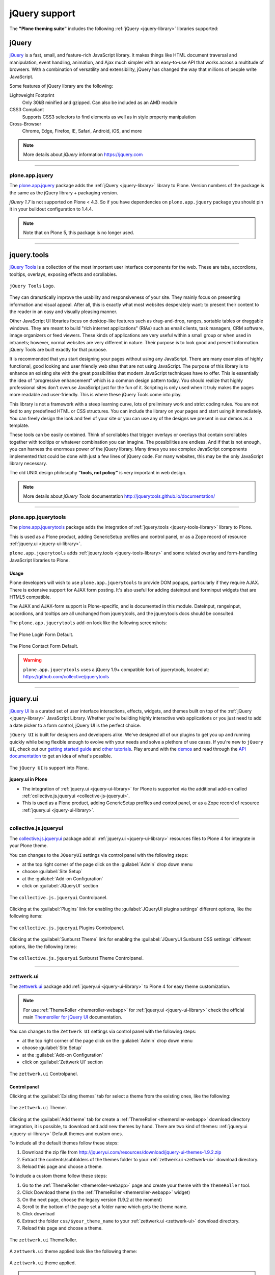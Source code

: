 .. _jquery-libraries-support:

jQuery support
==============

The **"Plone theming suite"** includes the following :ref:`jQuery <jquery-library>` libraries 
supported:


.. _jquery-library:

jQuery
------

`jQuery`_ is a fast, small, and feature-rich JavaScript library. It makes things like HTML 
document traversal and manipulation, event handling, animation, and Ajax much simpler with 
an easy-to-use API that works across a multitude of browsers. With a combination of versatility 
and extensibility, jQuery has changed the way that millions of people write JavaScript.

Some features of jQuery library are the following:

Lightweight Footprint
  Only 30kB minified and gzipped. Can also be included as an AMD module

CSS3 Compliant
  Supports CSS3 selectors to find elements as well as in style property manipulation

Cross-Browser
  Chrome, Edge, Firefox, IE, Safari, Android, iOS, and more

.. note::
    More details about *jQuery* information https://jquery.com

----

.. _plone-app-jquery:

plone.app.jquery
^^^^^^^^^^^^^^^^

The `plone.app.jquery`_ package adds the :ref:`jQuery <jquery-library>` library to Plone.
Version numbers of the package is the same as the jQuery library + packaging version.

`jQuery 1.7` is not supported on Plone < 4.3. So if you have dependencies on ``plone.app.jquery``
package you should pin it in your buildout configuration to 1.4.4.

.. note:: 
    Note that on Plone 5, this package is no longer used.

----

.. _jquery-tools-library:

jquery.tools
------------

`jQuery Tools`_ is a collection of the most important user interface components for the web. 
These are tabs, accordions, tooltips, overlays, exposing effects and scrollables. 


.. figure:: ../_static/jquery_tools_logo.jpg
  :align: center
  :width: 65%
  :alt: jQuery Tools Logo

  ``jQuery Tools`` Logo.


They can dramatically improve the usability and responsiveness of your site. They mainly focus 
on presenting information and visual appeal. After all, this is exactly what most websites 
desperately want: to present their content to the reader in an easy and visually pleasing 
manner.

Other JavaScript UI libraries focus on desktop-like features such as drag-and-drop, ranges, 
sortable tables or draggable windows. They are meant to build "rich internet applications" 
(RIAs) such as email clients, task managers, CRM software, image organizers or feed viewers. 
These kinds of applications are very useful within a small group or when used in intranets; 
however, normal websites are very different in nature. Their purpose is to look good and 
present information. jQuery Tools are built exactly for that purpose.

It is recommended that you start designing your pages without using any JavaScript. There are 
many examples of highly functional, good looking and user friendly web sites that are not 
using JavaScript. The purpose of this library is to enhance an existing site with the 
great possibilities that modern JavaScript techniques have to offer. This is essentially the 
idea of "progressive enhancement" which is a common design pattern today. You should realize 
that highly professional sites don't overuse JavaScript just for the fun of it. Scripting is 
only used when it truly makes the pages more readable and user-friendly. This is where these 
jQuery Tools come into play.

This library is not a framework with a steep learning curve, lots of preliminary work and 
strict coding rules. You are not tied to any predefined HTML or CSS structures. You can include 
the library on your pages and start using it immediately. You can freely design the look and 
feel of your site or you can use any of the designs we present in our demos as a template.

These tools can be easily combined. Think of scrollables that trigger overlays or overlays 
that contain scrollables together with tooltips or whatever combination you can imagine. 
The possibilities are endless. And if that is not enough, you can harness the enormous power 
of the jQuery library. Many times you see complex JavaScript components implemented that 
could be done with just a few lines of jQuery code. For many websites, this may be the only 
JavaScript library necessary.

The old UNIX design philosophy **"tools, not policy"** is very important in web design.

.. note::
    More details about *jQuery Tools* documentation http://jquerytools.github.io/documentation/


----

.. _plone-app-jquerytools:

plone.app.jquerytools
^^^^^^^^^^^^^^^^^^^^^

The `plone.app.jquerytools`_ package adds the integration of :ref:`jquery.tools <jquery-tools-library>` library to Plone.

This is used as a Plone product, adding GenericSetup profiles and control panel, or as a Zope record of resource :ref:`jquery.ui <jquery-ui-library>`.

``plone.app.jquerytools`` adds :ref:`jquery.tools <jquery-tools-library>` and some related overlay and form-handling JavaScript libraries to Plone.

Usage
`````

Plone developers will wish to use ``plone.app.jquerytools`` to provide DOM
popups, particularly if they require AJAX. There is extensive support
for AJAX form posting. It's also useful for adding dateinput and forminput
widgets that are HTML5 compatible.

The AJAX and AJAX-form support is Plone-specific, and is documented in this module.
Dateinput, rangeinput, accordions, and tooltips are all unchanged from
jquerytools, and the jquerytools docs should be consulted.

The ``plone.app.jquerytools`` add-on look like the following screenshots:

.. figure:: ../_static/jquerytools_00.png
  :align: center
  :width: 55%
  :alt: The Plone Login Form Default

  The Plone Login Form Default.

.. figure:: ../_static/jquerytools_01.png
  :align: center
  :width: 55%
  :alt: The Plone Contact Form Default

  The Plone Contact Form Default.

.. warning::
    ``plone.app.jquerytools`` uses a jQuery 1.9+ compatible fork of jquerytools, 
    located at: https://github.com/collective/jquerytools

----

.. _jquery-ui-library:

jquery.ui
---------

`jQuery UI`_ is a curated set of user interface interactions, effects, widgets, and themes 
built on top of the :ref:`jQuery <jquery-library>` JavaScript Library. Whether you're 
building highly interactive web applications or you just need to add a date picker to a 
form control, jQuery UI is the perfect choice.

``jQuery UI`` is built for designers and developers alike. We've designed all of our plugins 
to get you up and running quickly while being flexible enough to evolve with your needs 
and solve a plethora of use cases. If you're new to ``jQuery UI``, check out our 
`getting started guide <http://learn.jquery.com/jquery-ui/getting-started/>`_ and 
`other tutorials <http://learn.jquery.com/jquery-ui/>`_. Play around with the 
`demos <https://jqueryui.com/demos/>`_ and read through the 
`API documentation <http://api.jqueryui.com/>`_ to get an idea of what's possible.

.. figure:: ../_static/jquery_ui_logo.png
  :align: center
  :width: 65%
  :alt: jQuery UI Logo

  The ``jQuery UI`` is support into Plone.


**jquery.ui in Plone**

* The integration of :ref:`jquery.ui <jquery-ui-library>` for Plone is supported via the 
  additional add-on called :ref:`collective.js.jqueryui <collective-js-jqueryui>`.

* This is used as a Plone product, adding GenericSetup profiles 
  and control panel, or as a Zope record of resource :ref:`jquery.ui <jquery-ui-library>`.


.. seealso:: Build jQuery UI themes with jQUIT Builder https://jquit.com


----

.. _collective-js-jqueryui:

collective.js.jqueryui
^^^^^^^^^^^^^^^^^^^^^^

The `collective.js.jqueryui`_ package add all :ref:`jquery.ui <jquery-ui-library>` resources files 
to Plone 4 for integrate in your Plone theme.

You can changes to the ``JQueryUI`` settings via control panel with the following steps:

- at the top right corner of the page click on the :guilabel:`Admin` drop down menu 
- choose :guilabel:`Site Setup`
- at the :guilabel:`Add-on Configuration` 
- click on :guilabel:`JQueryUI` section

.. figure:: ../_static/collective_js_jqueryui_controlpanel.png
  :align: center
  :width: 65%
  :alt: collective.js.jqueryui Controlpanel

  The ``collective.js.jqueryui`` Controlpanel.

Clicking at the :guilabel:`Plugins` link for enabling the :guilabel:`JQueryUI plugins settings` different options, like the following items:

.. figure:: ../_static/collective_js_jqueryui_plugins_controlpanel.png
  :align: center
  :width: 65%
  :alt: collective.js.jqueryui Plugins Controlpanel

  The ``collective.js.jqueryui`` Plugins Controlpanel.

Clicking at the :guilabel:`Sunburst Theme` link for enabling the :guilabel:`JQueryUI Sunburst CSS settings` different options, like the following items:

.. figure:: ../_static/collective_js_jqueryui_sunburst_controlpanel.png
  :align: center
  :width: 65%
  :alt: collective.js.jqueryui Sunburst Theme Controlpanel

  The ``collective.js.jqueryui`` Sunburst Theme Controlpanel.


----

.. _zettwerk-ui:

zettwerk.ui
^^^^^^^^^^^

The `zettwerk.ui`_ package add :ref:`jquery.ui <jquery-ui-library>` to Plone 4 for easy theme 
customization.

.. note::
    For use :ref:`ThemeRoller <themeroller-webapp>` for :ref:`jquery.ui <jquery-ui-library>` 
    check the official main `Themeroller for jQuery UI`_ documentation.

You can changes to the ``Zettwerk UI`` settings via control panel with the following steps:

- at the top right corner of the page click on the :guilabel:`Admin` drop down menu 
- choose :guilabel:`Site Setup`
- at the :guilabel:`Add-on Configuration` 
- click on :guilabel:`Zettwerk UI` section

.. figure:: ../_static/zettwerk_ui_panel.png
  :align: center
  :width: 45%
  :alt: zettwerk.ui Controlpanel

  The ``zettwerk.ui`` Controlpanel.

Control panel
`````````````

Clicking at the :guilabel:`Existing themes` tab for select a theme from the existing ones, like the following:

.. figure:: ../_static/zettwerk_ui_portal_ui_tool_ui_00.png
  :align: center
  :width: 75%
  :alt: zettwerk.ui Themer

  The ``zettwerk.ui`` Themer.

Clicking at the :guilabel:`Add theme` tab for create a :ref:`ThemeRoller <themeroller-webapp>` download directory integration, it is possible, to download and add new themes by hand. There are two kind of themes: :ref:`jquery.ui <jquery-ui-library>` Default themes and custom ones.

To include all the default themes follow these steps:

#. Download the zip file from http://jqueryui.com/resources/download/jquery-ui-themes-1.9.2.zip

#. Extract the contents/subfolders of the themes folder to your :ref:`zettwerk.ui <zettwerk-ui>`
   download directory.

#. Reload this page and choose a theme.

To include a custom theme follow these steps:

#. Go to the :ref:`ThemeRoller <themeroller-webapp>` page and create your theme with the 
   ``ThemeRoller`` tool.

#. Click Download theme (in the :ref:`ThemeRoller <themeroller-webapp>` widget)

#. On the next page, choose the legacy version (1.9.2 at the moment)

#. Scroll to the bottom of the page set a folder name which gets the theme name.

#. Click download

#. Extract the folder ``css/$your_theme_name`` to your :ref:`zettwerk.ui <zettwerk-ui>` 
   download directory.

#. Reload this page and choose a theme.

.. figure:: ../_static/zettwerk_ui_portal_ui_tool_ui_01.png
  :align: center
  :width: 75%
  :alt: zettwerk.ui ThemeRoller

  The ``zettwerk.ui`` ThemeRoller.

A ``zettwerk.ui`` theme applied look like the following theme:

.. figure:: ../_static/zettwerk_ui_theme.png
  :align: center
  :width: 75%
  :alt: A zettwerk.ui theme applied

  A ``zettwerk.ui`` theme applied.

.. note:: 
    Optionally :ref:`ThemeRoller <themeroller-webapp>` also supports 
    :ref:`jquery.mobile <jquery-mobile-library>` library.

.. seealso::
    - `Using jQuery UI ThemeRoller <https://learn.jquery.com/jquery-ui/themeroller/>`_.

----

.. _jquery-mobile-library:

jquery.mobile
-------------

The `jQuery Mobile`_ library is a user interface framework based on HTML5 designed to 
make sensitive websites and applications (responsive) to be accessed by all smartphone 
devices, tablet and desktop devices.

.. figure:: ../_static/jquery_mobile_logo.png
  :align: center
  :width: 65%
  :alt: jQuery mobile Logo

  ``jQuery Mobile``, a Touch-Optimized Web Framework

``jQuery Mobile`` framework takes the "write less, do more" mantra to the next level: 
Instead of writing unique applications for each mobile device or OS, the jQuery 
mobile framework allows you to design a single highly-branded responsive web site 
or application that will work on all popular smartphone, tablet, and desktop platforms.

**Theming: Built to be branded**
  ``jQuery Mobile`` believe that your web site or app should feel like your brand, not 
  any particular OS. To make building highly customized themes easy, we've created 
  :ref:`ThemeRoller <themeroller-webapp>` for Mobile to make it easy to drag and drop 
  colours and download a custom theme. For polished visuals without the bloat, we leverage 
  CSS3 properties like text-shadow and box-shadow.

  .. figure:: ../_static/jquerymobile_themeroller_logo.png
    :align: center
    :width: 65%
    :alt: ThemeRoller For jQuery Mobile

    ``ThemeRoller`` For jQuery Mobile

----

.. _zettwerk-mobile:

zettwerk.mobile
^^^^^^^^^^^^^^^

The `zettwerk.mobile`_ package add all :ref:`jquery.mobile <jquery-mobile-library>` resources 
files to Plone 4 for integrate in your Plone theme.

This package have :ref:`ThemeRoller <themeroller-webapp>` support using the 
`ThemeRoller for jQuery Mobile`_, them the *Themes generated* with it are supported via 
additional add-on `zettwerk.mobile`_. It allows to manage the themes from the 
``zettwerk.mobile`` themes control panel.

.. figure:: ../_static/zettwerk_mobile_theme_upload.png
  :align: center
  :width: 55%
  :alt: zettwerk.mobile Theme upload Controlpanel

  The ``zettwerk.mobile`` Theme upload Controlpanel.

A ``zettwerk.mobile`` theme applied look like the following theme:

.. figure:: ../_static/zettwerk_mobile.png
  :align: center
  :width: 75%
  :alt: A zettwerk.mobile theme applied.

  A ``zettwerk.mobile`` theme applied.


----

.. _themeroller-webapp:

ThemeRoller WebApp
------------------

`Themeroller`_, is a web application that offers an intuitive and pleasant interface 
to design and download custom themes for :ref:`jquery.ui <jquery-ui-library>` and 
:ref:`jquery.mobile <jquery-mobile-library>`.

.. figure:: ../_static/themeroller_logo.png
  :align: center
  :width: 35%
  :alt: ThemeRoller Logo

  ``ThemeRoller`` Logo.

The ``ThemeRoller`` Web application looks like the following:

.. figure:: ../_static/themeroller_demo.png
  :align: center
  :width: 75%
  :alt: ThemeRoller Web application

  ``ThemeRoller`` Web application.


.. _`jQuery`: https://jquery.com/
.. _`plone.app.jquery`: https://pypi.org/project/plone.app.jquery
.. _`jQuery Tools`: https://jquerytools.github.io
.. _`plone.app.jquerytools`: https://pypi.org/project/plone.app.jquerytools
.. _`jQuery UI`: https://jqueryui.com/
.. _`collective.js.jqueryui`: https://pypi.org/project/collective.js.jqueryui
.. _`zettwerk.ui`: https://pypi.org/project/zettwerk.ui
.. _`Themeroller for jQuery UI`: https://jqueryui.com/themeroller
.. _`jQuery Mobile`: https://jquerymobile.com/
.. _`ThemeRoller for jQuery Mobile`: https://themeroller.jquerymobile.com/
.. _`zettwerk.mobile`: https://pypi.org/project/zettwerk.mobile
.. _`Themeroller`: https://jqueryui.com/themeroller/
